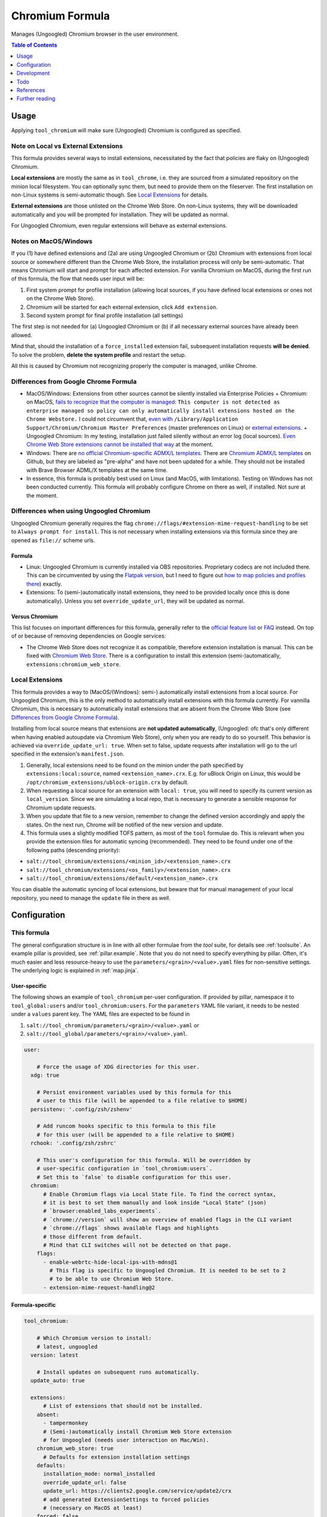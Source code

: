 .. _readme:

Chromium Formula
================

Manages (Ungoogled) Chromium browser in the user environment.

.. contents:: **Table of Contents**
   :depth: 1

Usage
-----
Applying ``tool_chromium`` will make sure (Ungoogled) Chromium is configured as specified.

Note on Local vs External Extensions
~~~~~~~~~~~~~~~~~~~~~~~~~~~~~~~~~~~~
This formula provides several ways to install extensions, necessitated by the fact that policies are flaky on (Ungoogled) Chromium.

**Local extensions** are mostly the same as in ``tool_chrome``, i.e. they are sourced from a simulated repository on the minion local filesystem. You can optionally sync them, but need to provide them on the fileserver. The first installation on non-Linux systems is semi-automatic though. See `Local Extensions`_ for details.

**External extensions** are those unlisted on the Chrome Web Store. On non-Linux systems, they will be downloaded automatically and you will be prompted for installation. They will be updated as normal.

For Ungoogled Chromium, even regular extensions will behave as external extensions.

Notes on MacOS/Windows
~~~~~~~~~~~~~~~~~~~~~~
If you (1) have defined extensions and (2a) are using Ungoogled Chromium or (2b) Chromium with extensions from local source or somewhere different than the Chrome Web Store, the installation process will only be semi-automatic. That means Chromium will start and prompt for each affected extension. For vanilla Chromium on MacOS, during the first run of this formula, the flow that needs user input will be:

1. First system prompt for profile installation (allowing local sources, if you have defined local extensions or ones not on the Chrome Web Store).
2. Chromium will be started for each external extension, click ``Add extension``.
3. Second system prompt for final profile installation (all settings)

The first step is not needed for (a) Ungoogled Chromium or (b) if all necessary external sources have already been allowed.

Mind that, should the installation of a ``force_installed`` extension fail, subsequent installation requests **will be denied**. To solve the problem, **delete the system profile** and restart the setup.

All this is caused by Chromium not recognizing properly the computer is managed, unlike Chrome.

Differences from Google Chrome Formula
~~~~~~~~~~~~~~~~~~~~~~~~~~~~~~~~~~~~~~
- MacOS/Windows: Extensions from other sources cannot be silently installed via Enterprise Policies
  + Chromium: on MacOS, `fails to recognize that the computer is managed <https://chromium.googlesource.com/chromium/src/+/HEAD/base/enterprise_util_mac.mm#168>`_: ``This computer is not detected as enterprise managed so policy can only automatically install extensions hosted on the Chrome Webstore.`` I could not circumvent that, `even with <https://dev.chromium.org/administrators/pre-installed-extensions>`_ ``/Library/Application Support/Chromium/Chromium Master Preferences`` (master preferences on Linux) or `external extensions <https://developer.chrome.com/docs/extensions/mv2/external_extensions/>`_.
  + Ungoogled Chromium: In my testing, installation just failed silently without an error log (local sources). `Even Chrome Web Store extensions cannot be installed that way <https://github.com/Eloston/ungoogled-chromium/issues/1629>`_ at the moment.
- Windows: There are `no official Chromium-specific ADMX/L templates <https://simeononsecurity.ch/github/chromium-admx-templates/>`_. There are `Chromium ADMX/L templates <https://github.com/simeononsecurity/ChromiumADMX/tree/master/en-us>`_ on Github, but they are labeled as "pre-alpha" and have not been updated for a while. They should not be installed with Brave Browser ADML/X templates at the same time.
- In essence, this formula is probably best used on Linux (and MacOS, with limitations). Testing on Windows has not been conducted currently. This formula will probably configure Chrome on there as well, if installed. Not sure at the moment.

Differences when using Ungoogled Chromium
~~~~~~~~~~~~~~~~~~~~~~~~~~~~~~~~~~~~~~~~~
Ungoogled Chromium generally requires the flag ``chrome://flags/#extension-mime-request-handling`` to be set to ``Always prompt for install``. This is not necessary when installing extensions via this formula since they are opened as ``file://`` scheme urls.

Formula
^^^^^^^
- Linux: Ungoogled Chromium is currently installed via OBS repositories. Proprietary codecs are not included there. This can be circumvented by using the `Flatpak version <https://flathub.org/apps/details/com.github.Eloston.UngoogledChromium>`_, but I need to figure out `how to map policies and profiles there <https://github.com/flathub/org.chromium.Chromium#extension-points>`_) exactly.
- Extensions: To (semi-)automatically install extensions, they need to be provided locally once (this is done automatically). Unless you set ``override_update_url``, they will be updated as normal.

Versus Chromium
^^^^^^^^^^^^^^^
This list focuses on important differences for this formula, generally refer to the `official feature list <https://ungoogled-software.github.io/features/>`_ or `FAQ <https://ungoogled-software.github.io/ungoogled-chromium-wiki/faq>`_ instead. On top of or because of removing dependencies on Google services:

* The Chrome Web Store does not recognize it as compatible, therefore extension installation is manual. This can be fixed with `Chromium Web Store <https://github.com/NeverDecaf/chromium-web-store>`_. There is a configuration to install this extension (semi-)automatically, ``extensions:chromium_web_store``.

Local Extensions
~~~~~~~~~~~~~~~~
This formula provides a way to (MacOS/(Windows): semi-) automatically install extensions from a local source. For Ungoogled Chromium, this is the only method to automatically install extensions with this formula currently. For vannilla Chromium, this is necessary to automatically install extensions that are absent from the Chrome Web Store (see `Differences from Google Chrome Formula`_).

Installing from local source means that extensions are **not updated automatically**, (Ungoogled: ofc that's only different when having enabled autoupdate via Chromium Web Store), only when you are ready to do so yourself. This behavior is achieved via ``override_update_url: true``. When set to false, update requests after installation will go to the url specified in the extension's ``manifest.json``.

1. Generally, local extensions need to be found on the minion under the path specified by ``extensions:local:source``, named ``<extension_name>.crx``. E.g. for uBlock Origin on Linux, this would be ``/opt/chromium_extensions/ublock-origin.crx`` by default.

2. When requesting a local source for an extension with ``local: true``, you will need to specify its current version as ``local_version``. Since we are simulating a local repo, that is necessary to generate a sensible response for Chromium update requests.

3. When you update that file to a new version, remember to change the defined version accordingly and apply the states. On the next run, Chrome will be notified of the new version and update.

4. This formula uses a slightly modified TOFS pattern, as most of the ``tool`` formulae do. This is relevant when you provide the extension files for automatic syncing (recommended). They need to be found under one of the following paths (descending priority):

* ``salt://tool_chromium/extensions/<minion_id>/<extension_name>.crx``
* ``salt://tool_chromium/extensions/<os_family>/<extension_name>.crx``
* ``salt://tool_chromium/extensions/default/<extension_name>.crx``

You can disable the automatic syncing of local extensions, but beware that for manual management of your local repository, you need to manage the ``update`` file in there as well.

Configuration
-------------

This formula
~~~~~~~~~~~~
The general configuration structure is in line with all other formulae from the `tool` suite, for details see :ref:`toolsuite`. An example pillar is provided, see :ref:`pillar.example`. Note that you do not need to specify everything by pillar. Often, it's much easier and less resource-heavy to use the ``parameters/<grain>/<value>.yaml`` files for non-sensitive settings. The underlying logic is explained in :ref:`map.jinja`.

User-specific
^^^^^^^^^^^^^
The following shows an example of ``tool_chromium`` per-user configuration. If provided by pillar, namespace it to ``tool_global:users`` and/or ``tool_chromium:users``. For the ``parameters`` YAML file variant, it needs to be nested under a ``values`` parent key. The YAML files are expected to be found in

1. ``salt://tool_chromium/parameters/<grain>/<value>.yaml`` or
2. ``salt://tool_global/parameters/<grain>/<value>.yaml``.

.. code-block:: yaml

  user:

      # Force the usage of XDG directories for this user.
    xdg: true

      # Persist environment variables used by this formula for this
      # user to this file (will be appended to a file relative to $HOME)
    persistenv: '.config/zsh/zshenv'

      # Add runcom hooks specific to this formula to this file
      # for this user (will be appended to a file relative to $HOME)
    rchook: '.config/zsh/zshrc'

      # This user's configuration for this formula. Will be overridden by
      # user-specific configuration in `tool_chromium:users`.
      # Set this to `false` to disable configuration for this user.
    chromium:
        # Enable Chromium flags via Local State file. To find the correct syntax,
        # it is best to set them manually and look inside "Local State" (json)
        # `browser:enabled_labs_experiments`.
        # `chrome://version` will show an overview of enabled flags in the CLI variant
        # `chrome://flags` shows available flags and highlights
        # those different from default.
        # Mind that CLI switches will not be detected on that page.
      flags:
        - enable-webrtc-hide-local-ips-with-mdns@1
          # This flag is specific to Ungoogled Chromium. It is needed to be set to 2
          # to be able to use Chromium Web Store.
        - extension-mime-request-handling@2

Formula-specific
^^^^^^^^^^^^^^^^

.. code-block:: yaml

  tool_chromium:

      # Which Chromium version to install:
      # latest, ungoogled
    version: latest

      # Install updates on subsequent runs automatically.
    update_auto: true

    extensions:
        # List of extensions that should not be installed.
      absent:
        - tampermonkey
        # (Semi-)automatically install Chromium Web Store extension
        # for Ungoogled (needs user interaction on Mac/Win).
      chromium_web_store: true
        # Defaults for extension installation settings
      defaults:
        installation_mode: normal_installed
        override_update_url: false
        update_url: https://clients2.google.com/service/update2/crx
        # add generated ExtensionSettings to forced policies
        # (necessary on MacOS at least)
      forced: false
        # This formula allows using (Ungoogled: needs to use) extensions from the
        # local file system. Those extensions will not be updated automatically
        # from the web.
      local:
          # When marking extensions as local, use this path on the minion to look for
          # `<extension>.crx` by default.
        source: /opt/chromium_extensions
          # When using local source, sync extensions automatically from the fileserver.
          # You will need to provide the extensions as
          # `tool_chromium/extensions/<tofs_grain>/<extension>.crx`
        sync: true
        # List of extensions that are to be installed. When using policies, can also
        # be specified there manually, but this provides convenience. See
        # `tool_chromium/parameters/defaults.yaml` for a list of available extensions under
        # `lookup:extension_data`. Of course, you can also specify your own on top.
      wanted:
        - bitwarden
          # If you want to override defaults, you can specify them
          # in a mapping like this:
        - ublock-origin:
            installation_mode: force_installed
            runtime_blocked_hosts:
              - '*://*.supersensitive.bank'
          # If you don't want an extension to be loaded from the Chrome Web Store
          # (or it's unlisted there), but rather from a local directory specified in
          # `extensions:defaults:local_source`, set local to true and make sure to
          # provide e.g. `metamask.crx` in there.
          # Since we simulate a local repo, you will need to tell Salt explicitly
          # which version you're providing and need to change the value when you want to
          # make Chromium aware the extension was updated on the next startup.
        - metamask:
            blocked_permissions:
              - geolocation
            local: true
            local_version: 10.8.1
            toolbar_pin: force_pinned

      # This is where you specify enterprise policies.
      # See https://chromeenterprise.google/policies/ for available settings.
    policies:
        # These policies are installed as forced, i.e. cannot be changed
        # by the user. On MacOS at least, this is where ExtensionSettings
        # has to be specified to take effect.
      forced:
        SSLErrorOverrideAllowed: false
        SSLVersionMin: tls1.2
        # These policies are installed as recommended, i.e. only provide
        # default values.
      recommended:
        AutofillCreditCardEnabled: false
        BlockThirdPartyCookies: true
        BookmarkBarEnabled: true
        BrowserNetworkTimeQueriesEnabled: false
        BrowserSignin: 0
        BuiltInDnsClientEnabled: false
        MetricsReportingEnabled: false
        PromotionalTabsEnabled: false
        SafeBrowsingExtendedReportingEnabled: false
        SearchSuggestEnabled: false
        ShowFullUrlsInAddressBar: true
        SyncDisabled: true
        UrlKeyedAnonymizedDataCollectionEnabled: false
        UserFeedbackAllowed: false

      # Default formula configuration for all users.
    defaults:
      flags: default value for all users

Development
-----------

Contributing to this repo
~~~~~~~~~~~~~~~~~~~~~~~~~

Commit messages
^^^^^^^^^^^^^^^

Commit message formatting is significant.

Please see `How to contribute <https://github.com/saltstack-formulas/.github/blob/master/CONTRIBUTING.rst>`_ for more details.

pre-commit
^^^^^^^^^^

`pre-commit <https://pre-commit.com/>`_ is configured for this formula, which you may optionally use to ease the steps involved in submitting your changes.
First install  the ``pre-commit`` package manager using the appropriate `method <https://pre-commit.com/#installation>`_, then run ``bin/install-hooks`` and
now ``pre-commit`` will run automatically on each ``git commit``.

.. code-block:: console

  $ bin/install-hooks
  pre-commit installed at .git/hooks/pre-commit
  pre-commit installed at .git/hooks/commit-msg

State documentation
~~~~~~~~~~~~~~~~~~~
There is a script that semi-autodocuments available states: ``bin/slsdoc``.

If a ``.sls`` file begins with a Jinja comment, it will dump that into the docs. It can be configured differently depending on the formula. See the script source code for details currently.

This means if you feel a state should be documented, make sure to write a comment explaining it.

Testing
~~~~~~~

Linux testing is done with ``kitchen-salt``.

Requirements
^^^^^^^^^^^^

* Ruby
* Docker

.. code-block:: bash

  $ gem install bundler
  $ bundle install
  $ bin/kitchen test [platform]

Where ``[platform]`` is the platform name defined in ``kitchen.yml``,
e.g. ``debian-9-2019-2-py3``.

``bin/kitchen converge``
^^^^^^^^^^^^^^^^^^^^^^^^

Creates the docker instance and runs the ``tool_chromium`` main state, ready for testing.

``bin/kitchen verify``
^^^^^^^^^^^^^^^^^^^^^^

Runs the ``inspec`` tests on the actual instance.

``bin/kitchen destroy``
^^^^^^^^^^^^^^^^^^^^^^^

Removes the docker instance.

``bin/kitchen test``
^^^^^^^^^^^^^^^^^^^^

Runs all of the stages above in one go: i.e. ``destroy`` + ``converge`` + ``verify`` + ``destroy``.

``bin/kitchen login``
^^^^^^^^^^^^^^^^^^^^^

Gives you SSH access to the instance for manual testing.

Todo
----
* allow syncing master_preferences (default settings for new profiles)
* `implement <https://www.reddit.com/r/uBlockOrigin/comments/qm0uxt/comment/hmpc5yl/?utm_source=share&utm_medium=web2x&context=3>`_ `extension-specific <https://github.com/uBlockOrigin/uBlock-issues/wiki/Deploying-uBlock-Origin>`_ `policies <https://dev.chromium.org/administrators/configuring-policy-for-extensions>`_

References
----------
* https://www.chromium.org/administrators/configuring-other-preferences
* https://www.chromium.org/administrators/linux-quick-start
* https://chromeenterprise.google/policies/
* https://support.google.com/chrome/a/answer/9037717
* https://chromium.googlesource.com/chromium/chromium/+/refs/heads/main/chrome/app/policy/policy_templates.json
* https://chromium.googlesource.com/chromium/chromium/+/refs/heads/main/chrome/app/policy/syntax_check_policy_template_json.py
* https://support.google.com/chrome/a/answer/187202?ref_topic=9023406&hl=en
* https://support.google.com/chrome/a/answer/2657289
* https://github.com/andrewpmontgomery/chrome-extension-store
* https://www.chromium.org/administrators/mac-quick-start
* https://support.google.com/chrome/a/answer/9867568?hl=en&ref_topic=9023246
* https://sunweavers.net/blog/node/135

Further reading
---------------
* https://www.debugbear.com/chrome-extension-performance-lookup
